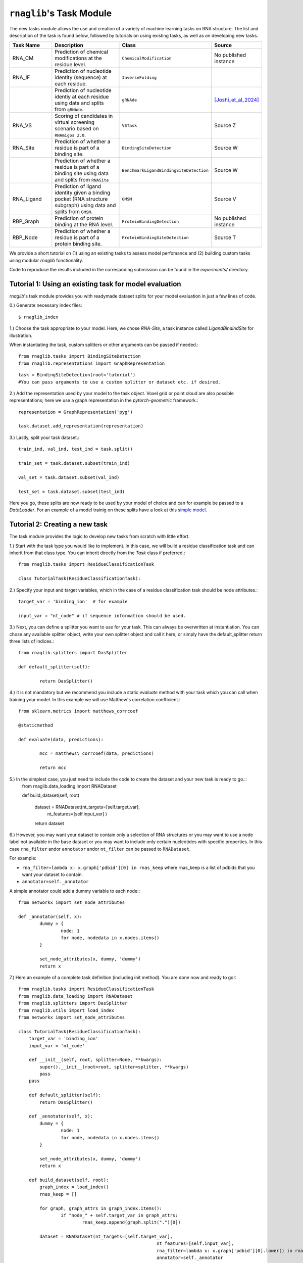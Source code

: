 ``rnaglib``'s Task Module
=======================

The new tasks module allows the use and creation of a variety of machine learning tasks on RNA structure. The list and description of the task is found below, followed by tutorials on using existing tasks, as well as on developing new tasks.

.. list-table::
   :header-rows: 1
   :widths: 20 40 20 20

   * - Task Name
     - Description
     - Class
     - Source
   * - RNA_CM
     - Prediction of chemical modifications at the residue level.
     - ``ChemicalModification``
     - No published instance
   * - RNA_IF
     - Prediction of nucleotide identity (sequence) at each residue.
     - ``InverseFolding``
     - 
   * - 
     - Prediction of nucleotide identiy at each residue using data and splits from ``gRNAde``.
     - ``gRNAde``
     - [Joshi_et_al_2024]_
   * - RNA_VS
     - Scoring of candidates in virtual screening scenario based on ``RNAmigos 2.0``.
     - ``VSTask``
     - Source Z
   * - RNA_Site
     - Prediction of whether a residue is part of a binding site.
     - ``BindingSiteDetection``
     - Source W
   * - 
     - Prediction of whether a residue is part of a binding site using data and splits from ``RNASite``
     - ``BenchmarkLigandBindingSiteDetection``
     - Source W
   * - RNA_Ligand
     - Prediction of ligand identity given a binding pocket (RNA structure subgraph) using data and splits from ``GMSM``.
     - ``GMSM``
     - Source V
   * - RBP_Graph
     - Prediction of protein binding at the RNA level.
     - ``ProteinBindingDetection``
     - No published instance
   * - RBP_Node
     - Prediction of whether a residue is part of a protein binding site.
     - ``ProteinBindingSiteDetection``
     - Source T

We provide a short tutorial on (1) using an existing tasks to assess model perfomance and (2) building custom tasks using modular `rnaglib` functionality.

Code to reproduce the results included in the correspoding submission can be found in the `experiments/` directory.

Tutorial 1: Using an existing task for model evaluation
-------

`rnaglib`'s task module provides you with readymade dataset splits for your model evaluation in just a few lines of code.

0.) Generate necessary index files::

$ rnaglib_index


1.) Choose the task appropriate to your model. Here, we chose *RNA-Site*, a task instance called `LigandBindindSite` for illustration.

When instantiating the task, custom splitters or other arguments can be passed if needed.::

	from rnaglib.tasks import BindingSiteDetection
	from rnaglib.representations import GraphRepresentation

::

	task = BindingSiteDetection(root='tutorial') 
	#You can pass arguments to use a custom splitter or dataset etc. if desired.

2.) Add the representation used by your model to the task object. Voxel grid or point cloud are also possible representations; here we use a graph representation in the `pytorch-geometric` framework.::

	representation = GraphRepresentation('pyg')

	task.dataset.add_representation(representation)

3.) Lastly, split your task dataset.::

	train_ind, val_ind, test_ind = task.split()

	train_set = task.dataset.subset(train_ind)
	
	val_set = task.dataset.subset(val_ind)
	
	test_set = task.dataset.subset(test_ind)

Here you go, these splits are now ready to be used by your model of choice and can for example be passed to a `DataLoader`. For an example of a model trainig on these splits have a look at this  `simple model <https://github.com/cgoliver/rnaglib/blob/master/rnaglib/tasks/models/binding_site_model.py>`_.

Tutorial 2: Creating a new task
-------

The task module provides the logic to develop new tasks from scratch with little effort. 

1.) Start with the task type you would like to implement. In this case, we will build a residue classification task and can inherit from that class type. You can inherit directly from the `Task` class if preferred.::
	
	from rnaglib.tasks import ResidueClassificationTask

	class TutorialTask(ResidueClassificationTask):

2.) Specify your input and target variables, which in the case of a residue classification task should be node attributes.::

	 target_var = 'binding_ion'  # for example
	
	 input_var = "nt_code" # if sequence information should be used. 

3.) Next, you can define a splitter you want to use for your task. This can always be overwritten at instantiation. You can chose any available splitter object, write your own splitter object and call it here, or simply have the default_splitter return three lists of indices.::

	from rnaglib.splitters import DasSplitter

	def default_splitter(self):

		return DasSplitter()


4.) It is not mandatory but we recommend you include a static `evaluate` method with your task which you can call when training your model. In this example we will use Matthew's correlation coefficient.::

	from sklearn.metrics import matthews_corrcoef

	@staticmethod

	def evaluate(data, predictions):

		mcc = matthews\_corrcoef(data, predictions)

		return mcc

5.) In the simplest case, you just need to include the code to create the dataset and your new task is ready to go.::
	from rnaglib.data_loading import RNADataset

	def build_dataset(self, root)
	
		dataset = RNADataset(nt_targets=[self.target_var],
							nt_features=[self.input_var]
							)
		return dataset

6.) However, you may want your dataset to contain only a selection of RNA structures or you may want to use a node label not available in the base dataset or you may want to include only certain nucleotides with specific properties. In this case ``rna_filter`` andor ``annotator`` andor ``nt_filter``  can be passed to ``RNADataset``.

For example:

* ``rna_filter=lambda x: x.graph['pdbid'][0] in rnas_keep`` where rnas_keep is a list of pdbids that you want your dataset to contain.
* ``annotator=self._annotator``

A simple annotator could add a dummy variable to each node:::

	from networkx import set_node_attributes
	
	def _annotator(self, x):
		dummy = {
			node: 1
			for node, nodedata in x.nodes.items()
		}
	
		set_node_attributes(x, dummy, 'dummy')
		return x

7.) Here an example of a complete task definition (including init method). You are done now and ready to go!::
	
	from rnaglib.tasks import ResidueClassificationTask
	from rnaglib.data_loading import RNADataset
	from rnaglib.splitters import DasSplitter
	from rnaglib.utils import load_index
	from networkx import set_node_attributes
	
	class TutorialTask(ResidueClassificationTask):
	    target_var = 'binding_ion'
	    input_var = 'nt_code'
	
	    def __init__(self, root, splitter=None, **kwargs):
	        super().__init__(root=root, splitter=splitter, **kwargs)
	        pass
	    pass
	
	    def default_splitter(self):
	        return DasSplitter()
	
	    def _annotator(self, x):
	        dummy = {
	                node: 1
	                for node, nodedata in x.nodes.items()
	        }
	
	        set_node_attributes(x, dummy, 'dummy')
	        return x
	
	    def build_dataset(self, root):
	        graph_index = load_index()
	        rnas_keep = []
	
	        for graph, graph_attrs in graph_index.items():
	                if "node_" + self.target_var in graph_attrs:
	                        rnas_keep.append(graph.split(".")[0])
	
	        dataset = RNADataset(nt_targets=[self.target_var],
	                                                    nt_features=[self.input_var],
	                                                    rna_filter=lambda x: x.graph['pdbid'][0].lower() in rnas_keep,
	                                                    annotator=self._annotator
	                                                    )
	        return dataset

8.) Don't forget to add your task name to the ``__init__.py`` file. (And if you feel like it, submit a pull request ;) )


.. [Joshi_et_al_2024] Chaitanya K Joshi, Arian R Jamasb, Ramon Viñas, Charles Harris, Simon V Mathis, Alex Morehead, and Pietro Liò. gRNAde: Geometric deep learning for 3d rna inverse design. bioRxiv, pages 2024–03, 2024.
